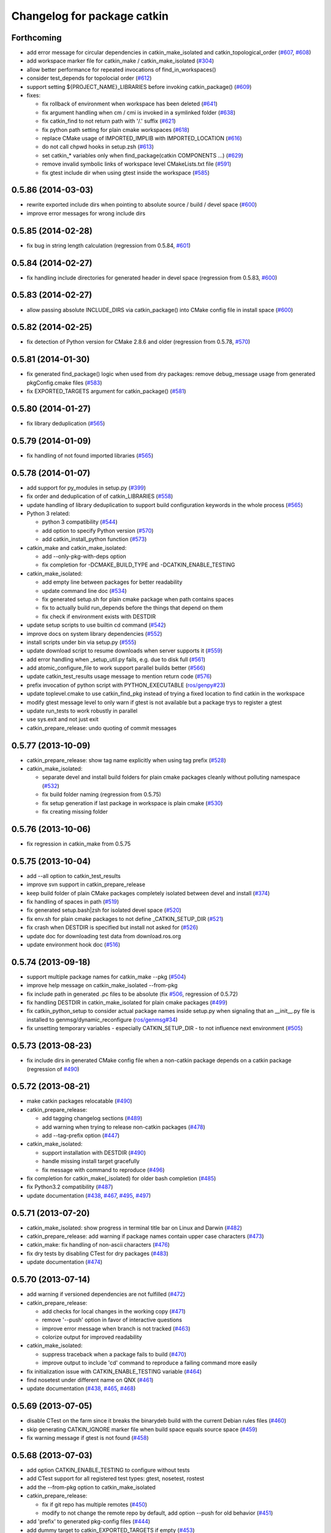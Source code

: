 ^^^^^^^^^^^^^^^^^^^^^^^^^^^^
Changelog for package catkin
^^^^^^^^^^^^^^^^^^^^^^^^^^^^

Forthcoming
-----------
* add error message for circular dependencies in catkin_make_isolated and catkin_topological_order (`#607 <https://github.com/ros/catkin/issues/607>`_, `#608 <https://github.com/ros/catkin/issues/608>`_)
* add workspace marker file for catkin_make / catkin_make_isolated (`#304 <https://github.com/ros/catkin/issues/304>`_)
* allow better performance for repeated invocations of find_in_workspaces()
* consider test_depends for topolocial order (`#612 <https://github.com/ros/catkin/issues/612>`_)
* support setting ${PROJECT_NAME}_LIBRARIES before invoking catkin_package() (`#609 <https://github.com/ros/catkin/issues/609>`_)

* fixes:

  * fix rollback of environment when workspace has been deleted (`#641 <https://github.com/ros/catkin/issues/641>`_)
  * fix argument handling when cm / cmi is invoked in a symlinked folder (`#638 <https://github.com/ros/catkin/issues/638>`_)
  * fix catkin_find to not return path with '/.' suffix (`#621 <https://github.com/ros/catkin/issues/621>`_)
  * fix python path setting for plain cmake workspaces (`#618 <https://github.com/ros/catkin/issues/618>`_)
  * replace CMake usage of IMPORTED_IMPLIB with IMPORTED_LOCATION (`#616 <https://github.com/ros/catkin/issues/616>`_)
  * do not call chpwd hooks in setup.zsh (`#613 <https://github.com/ros/catkin/issues/613>`_)
  * set catkin_* variables only when find_package(catkin COMPONENTS ...) (`#629 <https://github.com/ros/catkin/issues/629>`_)
  * remove invalid symbolic links of workspace level CMakeLists.txt file (`#591 <https://github.com/ros/catkin/issues/591>`_)
  * fix gtest include dir when using gtest inside the workspace (`#585 <https://github.com/ros/catkin/issues/585>`_)

0.5.86 (2014-03-03)
-------------------
* rewrite exported include dirs when pointing to absolute source / build / devel space (`#600 <https://github.com/ros/catkin/issues/600>`_)
* improve error messages for wrong include dirs

0.5.85 (2014-02-28)
-------------------
* fix bug in string length calculation (regression from 0.5.84, `#601 <https://github.com/ros/catkin/issues/601>`_)

0.5.84 (2014-02-27)
-------------------
* fix handling include directories for generated header in devel space (regression from 0.5.83, `#600 <https://github.com/ros/catkin/issues/600>`_)

0.5.83 (2014-02-27)
-------------------
* allow passing absolute INCLUDE_DIRS via catkin_package() into CMake config file in install space (`#600 <https://github.com/ros/catkin/issues/600>`_)

0.5.82 (2014-02-25)
-------------------
* fix detection of Python version for CMake 2.8.6 and older (regression from 0.5.78, `#570 <https://github.com/ros/catkin/issues/570>`_)

0.5.81 (2014-01-30)
-------------------
* fix generated find_package() logic when used from dry packages: remove debug_message usage from generated pkgConfig.cmake files (`#583 <https://github.com/ros/catkin/issues/583>`_)
* fix EXPORTED_TARGETS argument for catkin_package() (`#581 <https://github.com/ros/catkin/issues/581>`_)

0.5.80 (2014-01-27)
-------------------
* fix library deduplication (`#565 <https://github.com/ros/catkin/issues/565>`_)

0.5.79 (2014-01-09)
-------------------
* fix handling of not found imported libraries (`#565 <https://github.com/ros/catkin/issues/565>`_)

0.5.78 (2014-01-07)
-------------------
* add support for py_modules in setup.py (`#399 <https://github.com/ros/catkin/issues/399>`_)
* fix order and deduplication of of catkin_LIBRARIES (`#558 <https://github.com/ros/catkin/issues/558>`_)
* update handling of library deduplication to support build configuration keywords in the whole process (`#565 <https://github.com/ros/catkin/issues/565>`_)
* Python 3 related:

  * python 3 compatibility (`#544 <https://github.com/ros/catkin/issues/544>`_)
  * add option to specify Python version (`#570 <https://github.com/ros/catkin/issues/570>`_)
  * add catkin_install_python function (`#573 <https://github.com/ros/catkin/issues/573>`_)

* catkin_make and catkin_make_isolated:

  * add --only-pkg-with-deps option
  * fix completion for -DCMAKE_BUILD_TYPE and -DCATKIN_ENABLE_TESTING

* catkin_make_isolated:

  * add empty line between packages for better readability
  * update command line doc (`#534 <https://github.com/ros/catkin/issues/534>`_)
  * fix generated setup.sh for plain cmake package when path contains spaces
  * fix to actually build run_depends before the things that depend on them
  * fix check if environment exists with DESTDIR

* update setup scripts to use builtin cd command (`#542 <https://github.com/ros/catkin/issues/542>`_)
* improve docs on system library dependencies (`#552 <https://github.com/ros/catkin/issues/552>`_)
* install scripts under bin via setup.py (`#555 <https://github.com/ros/catkin/issues/555>`_)
* update download script to resume downloads when server supports it (`#559 <https://github.com/ros/catkin/issues/559>`_)
* add error handling when _setup_util.py fails, e.g. due to disk full (`#561 <https://github.com/ros/catkin/issues/561>`_)
* add atomic_configure_file to work support parallel builds better (`#566 <https://github.com/ros/catkin/issues/566>`_)
* update catkin_test_results usage message to mention return code (`#576 <https://github.com/ros/catkin/issues/576>`_)
* prefix invocation of python script with PYTHON_EXECUTABLE (`ros/genpy#23 <https://github.com/ros/genpy/issues/23>`_)
* update toplevel.cmake to use catkin_find_pkg instead of trying a fixed location to find catkin in the workspace
* modify gtest message level to only warn if gtest is not available but a package trys to register a gtest
* update run_tests to work robustly in parallel
* use sys.exit and not just exit
* catkin_prepare_release: undo quoting of commit messages

0.5.77 (2013-10-09)
-------------------
* catkin_prepare_release: show tag name explicitly when using tag prefix (`#528 <https://github.com/ros/catkin/issues/528>`_)

* catkin_make_isolated:

  * separate devel and install build folders for plain cmake packages cleanly without polluting namespace (`#532 <https://github.com/ros/catkin/issues/532>`_)
  * fix build folder naming (regression from 0.5.75)
  * fix setup generation if last package in workspace is plain cmake (`#530 <https://github.com/ros/catkin/issues/530>`_)
  * fix creating missing folder

0.5.76 (2013-10-06)
-------------------
* fix regression in catkin_make from 0.5.75

0.5.75 (2013-10-04)
-------------------
* add --all option to catkin_test_results
* improve svn support in catkin_prepare_release
* keep build folder of plain CMake packages completely isolated between devel and install (`#374 <https://github.com/ros/catkin/issues/374>`_)
* fix handling of spaces in path (`#519 <https://github.com/ros/catkin/issues/519>`_)
* fix generated setup.bash|zsh for isolated devel space (`#520 <https://github.com/ros/catkin/issues/520>`_)
* fix env.sh for plain cmake packages to not define _CATKIN_SETUP_DIR (`#521 <https://github.com/ros/catkin/issues/521>`_)
* fix crash when DESTDIR is specified but install not asked for (`#526 <https://github.com/ros/catkin/issues/526>`_)
* update doc for downloading test data from download.ros.org
* update environment hook doc (`#516 <https://github.com/ros/catkin/issues/516>`_)

0.5.74 (2013-09-18)
-------------------
* support multiple package names for catkin_make --pkg (`#504 <https://github.com/ros/catkin/issues/504>`_)
* improve help message on catkin_make_isolated --from-pkg
* fix include path in generated .pc files to be absolute (fix `#506 <https://github.com/ros/catkin/issues/506>`_, regression of 0.5.72)
* fix handling DESTDIR in catkin_make_isolated for plain cmake packages (`#499 <https://github.com/ros/catkin/issues/499>`_)
* fix catkin_python_setup to consider actual package names inside setup.py when signaling that an __init__.py file is installed to genmsg/dynamic_reconfigure (`ros/genmsg#34 <https://github.com/ros/genmsg/issues/34>`_)
* fix unsetting temporary variables - especially CATKIN_SETUP_DIR - to not influence next environment (`#505 <https://github.com/ros/catkin/issues/505>`_)

0.5.73 (2013-08-23)
-------------------
* fix include dirs in generated CMake config file when a non-catkin package depends on a catkin package (regression of `#490 <https://github.com/ros/catkin/issues/490>`_)

0.5.72 (2013-08-21)
-------------------
* make catkin packages relocatable (`#490 <https://github.com/ros/catkin/issues/490>`_)

* catkin_prepare_release:

  * add tagging changelog sections (`#489 <https://github.com/ros/catkin/issues/489>`_)
  * add warning when trying to release non-catkin packages (`#478 <https://github.com/ros/catkin/issues/478>`_)
  * add --tag-prefix option (`#447 <https://github.com/ros/catkin/issues/447>`_)

* catkin_make_isolated:

  * support installation with DESTDIR (`#490 <https://github.com/ros/catkin/issues/490>`_)
  * handle missing install target gracefully
  * fix message with command to reproduce (`#496 <https://github.com/ros/catkin/issues/496>`_)

* fix completion for catkin_make(_isolated) for older bash completion (`#485 <https://github.com/ros/catkin/issues/485>`_)
* fix Python3.2 compatibility (`#487 <https://github.com/ros/catkin/issues/487>`_)
* update documentation (`#438 <https://github.com/ros/catkin/issues/438>`_, `#467 <https://github.com/ros/catkin/issues/467>`_, `#495 <https://github.com/ros/catkin/issues/495>`_, `#497 <https://github.com/ros/catkin/issues/497>`_)

0.5.71 (2013-07-20)
-------------------
* catkin_make_isolated: show progress in terminal title bar on Linux and Darwin (`#482 <https://github.com/ros/catkin/issues/482>`_)
* catkin_prepare_release: add warning if package names contain upper case characters (`#473 <https://github.com/ros/catkin/issues/473>`_)
* catkin_make: fix handling of non-ascii characters (`#476 <https://github.com/ros/catkin/issues/476>`_)
* fix dry tests by disabling CTest for dry packages (`#483 <https://github.com/ros/catkin/issues/483>`_)
* update documentation (`#474 <https://github.com/ros/catkin/issues/474>`_)

0.5.70 (2013-07-14)
-------------------
* add warning if versioned dependencies are not fulfilled (`#472 <https://github.com/ros/catkin/issues/472>`_)
* catkin_prepare_release:

  * add checks for local changes in the working copy (`#471 <https://github.com/ros/catkin/issues/471>`_)
  * remove '--push' option in favor of interactive questions
  * improve error message when branch is not tracked (`#463 <https://github.com/ros/catkin/issues/463>`_)
  * colorize output for improved readability

* catkin_make_isolated:

  * suppress traceback when a package fails to build (`#470 <https://github.com/ros/catkin/issues/470>`_)
  * improve output to include 'cd' command to reproduce a failing command more easily

* fix initialization issue with CATKIN_ENABLE_TESTING variable (`#464 <https://github.com/ros/catkin/issues/464>`_)
* find nosetest under different name on QNX (`#461 <https://github.com/ros/catkin/issues/461>`_)
* update documentation (`#438 <https://github.com/ros/catkin/issues/438>`_, `#465 <https://github.com/ros/catkin/issues/465>`_, `#468 <https://github.com/ros/catkin/issues/468>`_)

0.5.69 (2013-07-05)
-------------------
* disable CTest on the farm since it breaks the binarydeb build with the current Debian rules files (`#460 <https://github.com/ros/catkin/issues/460>`_)
* skip generating CATKIN_IGNORE marker file when build space equals source space (`#459 <https://github.com/ros/catkin/issues/459>`_)
* fix warning message if gtest is not found (`#458 <https://github.com/ros/catkin/issues/458>`_)

0.5.68 (2013-07-03)
-------------------
* add option CATKIN_ENABLE_TESTING to configure without tests
* add CTest support for all registered test types: gtest, nosetest, rostest
* add the --from-pkg option to catkin_make_isolated
* catkin_prepare_release:

  * fix if git repo has multiple remotes (`#450 <https://github.com/ros/catkin/issues/450>`_)
  * modify to not change the remote repo by default, add option --push for old behavior (`#451 <https://github.com/ros/catkin/issues/451>`_)

* add 'prefix' to generated pkg-config files (`#444 <https://github.com/ros/catkin/issues/444>`_)
* add dummy target to catkin_EXPORTED_TARGETS if empty (`#453 <https://github.com/ros/catkin/issues/453>`_)
* expose SETUPTOOLS_DEB_LAYOUT as option again (`#418 <https://github.com/ros/catkin/issues/418>`_)
* suppress stacktrace when topologic_order raises within generating CMake files (`#442 <https://github.com/ros/catkin/issues/442>`_)
* fixes:

  * update check in generated pkgConfig.cmake files to work independent of cmake policy CMD0012 (`#452 <https://github.com/ros/catkin/issues/452>`_)
  * fix generating pkg-config files with empty -I directives (fix `#445 <https://github.com/ros/catkin/issues/445>`_)

* update documentation, especially about testing
* for a complete list of changes see the `commit log for 0.5.68 <https://github.com/ros/catkin/compare/0.5.67...0.5.68>`_

0.5.67 (2013-06-18)
-------------------
* fix --build and --directory auto completion for catkin_make(_isolated) (`#325 <https://github.com/ros/catkin/issues/325>`_)
* fix catkin_make(_isolated) auto completion on older versions of bash on OS X (`#325 <https://github.com/ros/catkin/issues/325>`_)
* add how-to documentation
* for a complete list of changes see the `commit log for 0.5.67 <https://github.com/ros/catkin/compare/0.5.66...0.5.67>`_

0.5.66 (2013-06-06)
-------------------
* add new CMake function catkin_download_test_data, mark download_test_data as deprecated (`#426 <https://github.com/ros/catkin/issues/426>`_, `#431 <https://github.com/ros/catkin/issues/431>`_)
* catkin_make and catkin_make_isolated:

  * add bash autocompletion (`#325 <https://github.com/ros/catkin/issues/325>`_)
  * allow passing MAKEFLAGS (`#402 <https://github.com/ros/catkin/issues/402>`_)

* catkin_make_isolated:

  * allow building empty workspace (`#423 <https://github.com/ros/catkin/issues/423>`_, `#425 <https://github.com/ros/catkin/issues/425>`_)
  * add --catkin-make-args which enables calling 'catkin_make_isolated run_tests' (`#414 <https://github.com/ros/catkin/issues/414>`_)

* catkin_prepare_release:

  * execute the commands rather than printing them (`#417 <https://github.com/ros/catkin/issues/417>`_)
  * warn about missing changelog files
  * validate metapackages (`#404 <https://github.com/ros/catkin/issues/404>`_)

* auto detect former SETUPTOOLS_DEB_LAYOUT (`#418 <https://github.com/ros/catkin/issues/418>`_)
* fixes:

  * fix error using sys.stdout.encoding without checking existance
  * remove linker flag -lrt for Android (`#430 <https://github.com/ros/catkin/issues/430>`_)
  * fix resetting IFS shell variable when it was unset before (`#427 <https://github.com/ros/catkin/issues/427>`_)
  * ensure to only return unique source paths from a workspace marker file (`#424 <https://github.com/ros/catkin/issues/424>`_)
  * catkin_make_isolated:

    * fix chaining of plain cmake packages (`#422 <https://github.com/ros/catkin/issues/422>`_)
    * fix --install error for non-catkin packages (`#411 <https://github.com/ros/catkin/issues/411>`_)
    * only try to remove Makefile if it exists (`#420 <https://github.com/ros/catkin/issues/420>`_, regression from 0.5.64)
    * fix detection of python paths for plain cmake packages

* update documentation:

  * update API doc of several CMake functions and macros
  * add generated CMake API to appear in the wiki (`#384 <https://github.com/ros/catkin/issues/384>`_)

* add and install LICENSE file (`#398 <https://github.com/ros/catkin/issues/398>`_)
* for a complete list of changes see the `commit log for 0.5.66 <https://github.com/ros/catkin/compare/0.5.65...0.5.66>`_

0.5.65 (2013-03-21)
-------------------
* remove including workspace.cmake if it exists, use -C and/or -DCMAKE_USER_MAKE_RULES_OVERRIDE instead (`#377 <https://github.com/ros/catkin/issues/377>`_)
* change catkin_test_results return code based on failing tests (`#392 <https://github.com/ros/catkin/issues/392>`_)
* apply CATKIN_BUILD_BINARY_PACKAGE for catkin (`#395 <https://github.com/ros/catkin/issues/395>`_)
* modify extra file handling to make the generated code relocatable (`#369 <https://github.com/ros/catkin/issues/369>`_)
* various improvements and fixes for Windows (`#388 <https://github.com/ros/catkin/issues/388>`_, `#390 <https://github.com/ros/catkin/issues/390>`_, `#391 <https://github.com/ros/catkin/issues/391>`_, `#393 <https://github.com/ros/catkin/issues/393>`_, `ros-infrastructure/catkin_pkg#35 <https://github.com/ros-infrastructure/catkin_pkg/issues/35>`_)
* fixes:

  * fix --force-cmake for catkin_make_isolation (regression from 0.5.64)
  * fix catkin_package_version and catkin_prepare_release when no packages are found (`#387 <https://github.com/ros/catkin/issues/387>`_)
  * fix catkin_prepare_release bumping wrong part of the version (`#386 <https://github.com/ros/catkin/issues/386>`_)
  * handle dependencies that are imported libraries (`#378 <https://github.com/ros/catkin/issues/378>`_)

* for a complete list of changes see the `commit log for 0.5.65 <https://github.com/ros/catkin/compare/0.5.64...0.5.65>`_

0.5.64 (2013-03-08)
-------------------
* disable env.sh without args (`#370 <https://github.com/ros/catkin/issues/370>`_)
* add --bump to catkin_prepare_release
* add EXPORTED_TARGETS to catkin_package() for cross-package target dependencies (`#368 <https://github.com/ros/catkin/issues/368>`_)
* enable cfg extras with absolute path and devel/install space specific
* enable additional cfg extra files via project specific global variable
* allow overriding CATKIN_TEST_RESULTS_DIR via cmake argument (`#365 <https://github.com/ros/catkin/issues/365>`_)
* add options to skip generation of cmake config and pkg-config files (`#360 <https://github.com/ros/catkin/issues/360>`_)
* catkin_make and catkin_make_isolated:

  * add --(c)make-args options to pass arbitrary arguments (`#376 <https://github.com/ros/catkin/issues/376>`_)

* catkin_make:

  * enable to build individual package (`#348 <https://github.com/ros/catkin/issues/348>`_)
  * enable to build metapackages without CMakeLists.txt (`#349 <https://github.com/ros/catkin/issues/349>`_)
  * add colorization of several error messages

* catkin_make_isolated:

  * requires metapackages to have a CMakeLists.txt (`#349 <https://github.com/ros/catkin/issues/349>`_)
  * force cmake for plain cmake packages when --install is toggled (`#374 <https://github.com/ros/catkin/issues/374>`_)
  * switched default output from quiet to verbose (`#331 <https://github.com/ros/catkin/issues/331>`_)
  * print full stacktrace to better diagnose internal problems (`#373 <https://github.com/ros/catkin/issues/373>`_)

* various improvements and fixes for Windows (`#276 <https://github.com/ros/catkin/issues/276>`_, `#351 <https://github.com/ros/catkin/issues/351>`_, `#358 <https://github.com/ros/catkin/issues/358>`_, `#359 <https://github.com/ros/catkin/issues/359>`_)
* fixes:

  * catkin_make and catkin_make_isolated:

    * ignore install space and any subspaces when searching packages (`#361 <https://github.com/ros/catkin/issues/361>`_)

  * catkin_make_isolated:

    * ensure that install space exists before trying to create a env.sh file for cmake projects (`#340 <https://github.com/ros/catkin/issues/340>`_)
    * fix generated env.sh file if first package is plain cmake (`#340 <https://github.com/ros/catkin/issues/340>`_)
    * remove old Makefile when cmake fails

  * fix sourcing some environment hooks multiple times
  * fix handling spaces in folder names (`ros/catkin#375 <https://github.com/ros/catkin/issues/375>`_)
  * fix usage of ROS_PARALLEL_JOBS (`#335 <https://github.com/ros/catkin/issues/335>`_)
  * prefix all temp variable in setup.sh (i.e. to not collide in zsh) (`#338 <https://github.com/ros/catkin/issues/338>`_)
  * setup.sh: check that temp file was created successfully, call rm command instead of potential alias (`#343 <https://github.com/ros/catkin/issues/343>`_)

* update documentation:

  * update doc on CFG_EXTRAS (`#353 <https://github.com/ros/catkin/issues/353>`_)
  * general catkin docs (`#357 <https://github.com/ros/catkin/issues/357>`_)

* for a complete list of changes see the `commit log for 0.5.64 <https://github.com/ros/catkin/compare/0.5.63...0.5.64>`_

0.5.63 (2013-01-24)
-------------------
* add sanity check to catkin_make that no CMakeLists.txt exists in the base path (`#328 <https://github.com/ros/catkin/issues/328>`_)
* catkin_make and catkin_make_isolated:

  * add -lN besides -jN (`#326 <https://github.com/ros/catkin/issues/326>`_)
  * support inverted color scheme (`#323 <https://github.com/ros/catkin/issues/323>`_)

* catkin_make_isolated:

  * allow building individual packages (`#322 <https://github.com/ros/catkin/issues/322>`_)
  * add support for -D options (`#306 <https://github.com/ros/catkin/issues/306>`_)
  * generate setup.sh file (`#327 <https://github.com/ros/catkin/issues/327>`_)
  * print instructions how to reproduce errors in case a command returns non-zero return code

* fixes:

  * readd old _setup_util.py to not break environment of workspaces built with 0.5.58 or older (`#329 <https://github.com/ros/catkin/issues/329>`_)
  * fix sourcing environment hooks
  * improve several error messages in case of problems (`#318 <https://github.com/ros/catkin/issues/318>`_, `#320 <https://github.com/ros/catkin/issues/320>`_)

* for a complete list of changes see the `commit log for 0.5.63 <https://github.com/ros/catkin/compare/0.5.62...0.5.63>`_

0.5.62 (2013-01-17)
-------------------
* fixes:

  * add check to catkin_make to force cmake when cmake-specific arguments change
  * force cmake on workspace changes in catkin_make_isolated (`#315 <https://github.com/ros/catkin/issues/315>`_)
  * source environment hooks for all workspace in correct order (`#316 <https://github.com/ros/catkin/issues/316>`_)
  * fix PYTHON_PACKAGES_DIR and SETUPTOOLS_ARG_EXTRA to be up-to-date when passing -DSETUPTOOLS_DEB_LAYOUT=.. (`#314 <https://github.com/ros/catkin/issues/314>`_)

* for a complete list of changes see the `commit log for 0.5.62 <https://github.com/ros/catkin/compare/0.5.61...0.5.62>`_

0.5.61 (2013-01-16)
-------------------
* yet another workaround for pkg-config handling static libraries (`#300 <https://github.com/ros/catkin/issues/300>`_)
* for a complete list of changes see the `commit log for 0.5.61 <https://github.com/ros/catkin/compare/0.5.60...0.5.61>`_

0.5.60 (2013-01-15)
-------------------
* work around for pkg-config reordering libs with no -l prefix (`#300 <https://github.com/ros/catkin/issues/300>`_)
* fix colorizing of unicode text in catkin_make and catkin_make_isolated (`#310 <https://github.com/ros/catkin/issues/310>`_)
* for a complete list of changes see the `commit log for 0.5.60 <https://github.com/ros/catkin/compare/0.5.59...0.5.60>`_

0.5.59 (2013-01-13)
-------------------
* improve performance to source setup.sh for nested workspaces (`#289 <https://github.com/ros/catkin/issues/289>`_)
* remove obsolete BUILD variables and find_package(ROS)
* improve error message when command execution or colorization fails (`#298 <https://github.com/ros/catkin/issues/298>`_)
* catkin_make keeps track of previously build packages and forces cmake on changes (`#290 <https://github.com/ros/catkin/issues/290>`_)
* fix pkg-config for absolute libraries (`#300 <https://github.com/ros/catkin/issues/300>`_)
* fix catkin_toplogical_order (`#299 <https://github.com/ros/catkin/issues/299>`_)
* make plain cmake install to devel when --install not present (`#302 <https://github.com/ros/catkin/issues/302>`_)
* fix creating test_results folder before trying to use it when running tests
* for a complete list of changes see the `commit log for 0.5.59 <https://github.com/ros/catkin/compare/0.5.58...0.5.59>`_

0.5.58 (2012-12-21)
-------------------
* first public release for Groovy
